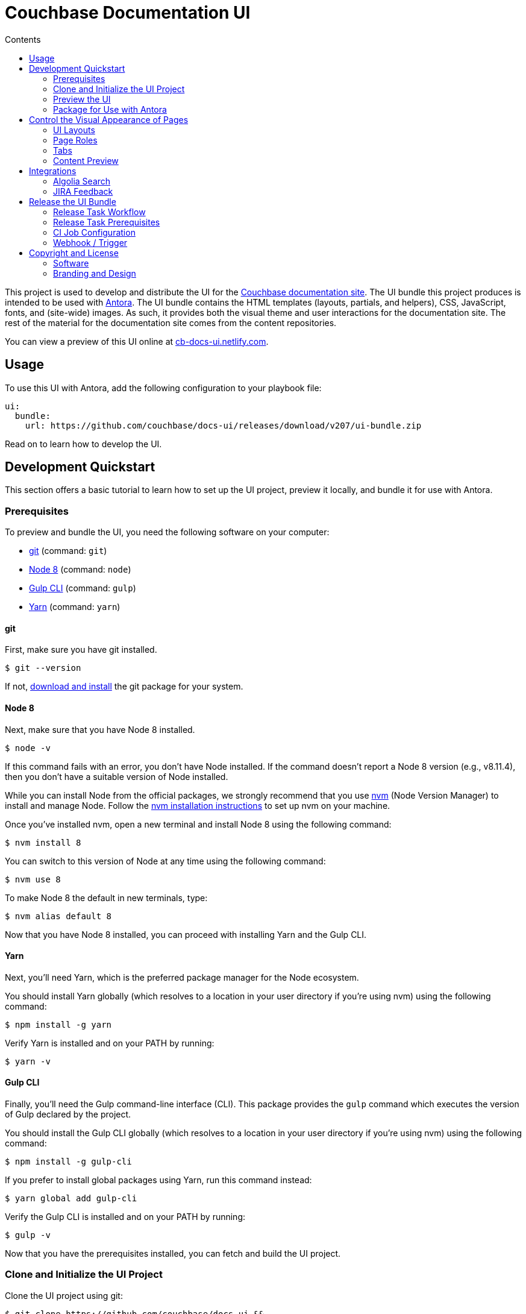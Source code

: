 = Couchbase Documentation UI
// Variables:
:current-release: v207
// Settings:
:!example-caption:
:experimental:
:hide-uri-scheme:
:toc: macro
ifndef::env-github[]
:icons: font
:toc-title: Contents
endif::[]
ifdef::env-github[]
:important-caption: :exclamation:
:note-caption: :paperclip:
:!toc-title:
:badges:
endif::[]
// Project URIs:
:project-repo-name: couchbase/docs-ui
:url-project: https://github.com/{project-repo-name}
:url-site: https://docs.couchbase.com
:url-repo: git@github.com:{project-repo-name}.git
:url-preview: https://cb-docs-ui.netlify.com
// External URIs:
:url-antora: https://antora.org
:url-git: https://git-scm.com
:url-git-dl: {url-git}/downloads
:url-gulp: http://gulpjs.com
:url-node: https://nodejs.org
:url-nvm: https://github.com/creationix/nvm
:url-nvm-install: {url-nvm}#installation
:url-yarn: https://yarnpkg.com
:url-couchbase: https://couchbase.com

ifdef::badges[]
image:https://img.shields.io/github/release/{project-repo-name}.svg[Latest Release,link={url-project}/releases/download/{current-release}/ui-bundle.zip]
endif::[]

toc::[]

This project is used to develop and distribute the UI for the {url-site}[Couchbase documentation site].
The UI bundle this project produces is intended to be used with {url-antora}[Antora].
The UI bundle contains the HTML templates (layouts, partials, and helpers), CSS, JavaScript, fonts, and (site-wide) images.
As such, it provides both the visual theme and user interactions for the documentation site.
The rest of the material for the documentation site comes from the content repositories.

You can view a preview of this UI online at {url-preview}.

== Usage

To use this UI with Antora, add the following configuration to your playbook file:

[source,yaml,subs=attributes+]
----
ui:
  bundle:
    url: {url-project}/releases/download/{current-release}/ui-bundle.zip
----

Read on to learn how to develop the UI.

== Development Quickstart

This section offers a basic tutorial to learn how to set up the UI project, preview it locally, and bundle it for use with Antora.

=== Prerequisites

To preview and bundle the UI, you need the following software on your computer:

* {url-git}[git] (command: `git`)
* {url-node}[Node 8] (command: `node`)
* {url-gulp}[Gulp CLI] (command: `gulp`)
* {url-yarn}[Yarn] (command: `yarn`)

==== git

First, make sure you have git installed.

 $ git --version

If not, {url-git-dl}[download and install] the git package for your system.

==== Node 8

Next, make sure that you have Node 8 installed.

 $ node -v

If this command fails with an error, you don't have Node installed.
If the command doesn't report a Node 8 version (e.g., v8.11.4), then you don't have a suitable version of Node installed.

While you can install Node from the official packages, we strongly recommend that you use {url-nvm}[nvm] (Node Version Manager) to install and manage Node.
Follow the {url-nvm-install}[nvm installation instructions] to set up nvm on your machine.

Once you've installed nvm, open a new terminal and install Node 8 using the following command:

 $ nvm install 8

You can switch to this version of Node at any time using the following command:

 $ nvm use 8

To make Node 8 the default in new terminals, type:

 $ nvm alias default 8

Now that you have Node 8 installed, you can proceed with installing Yarn and the Gulp CLI.

==== Yarn

Next, you'll need Yarn, which is the preferred package manager for the Node ecosystem.

You should install Yarn globally (which resolves to a location in your user directory if you're using nvm) using the following command:

 $ npm install -g yarn

Verify Yarn is installed and on your PATH by running:

 $ yarn -v

==== Gulp CLI

Finally, you'll need the Gulp command-line interface (CLI).
This package provides the `gulp` command which executes the version of Gulp declared by the project.

You should install the Gulp CLI globally (which resolves to a location in your user directory if you're using nvm) using the following command:

 $ npm install -g gulp-cli

If you prefer to install global packages using Yarn, run this command instead:

 $ yarn global add gulp-cli

Verify the Gulp CLI is installed and on your PATH by running:

 $ gulp -v

Now that you have the prerequisites installed, you can fetch and build the UI project.

=== Clone and Initialize the UI Project

Clone the UI project using git:

[subs=attributes+]
 $ git clone {url-project} &&
   cd "`basename $_`"

The example above clones the Couchbase docs UI project and then switches to the project folder on your filesystem.
Stay in this project folder when executing all subsequent commands.

Use Yarn to install the project's dependencies inside the project.
In your terminal, execute the following command:

 $ yarn install

This command installs the dependencies listed in [.path]_package.json_ into the [.path]_node_modules/_ folder inside the project.
This folder does not get included in the UI bundle and should _not_ be committed to the source control repository.

=== Preview the UI

The UI project is configured to preview offline.
The files in the [.path]_preview-site-src/_ folder provide the sample content that allow you to see the UI in action.
In this folder, you'll primarily find pages written in AsciiDoc.
These pages provide a representative sample and kitchen sink of content from the real site.

To build the UI and preview it in a local web server, run the `preview` command:

 $ gulp preview

You'll see a URL listed in the output of this command:

....
[18:24:29] Server started http://localhost:5252
[18:24:29] Running server
....

Navigate to this URL to preview the site locally.

While this command is running, any changes you make to the source files will be instantly reflected in the browser.
This works by monitoring the project for changes, running the `build` task if a change is detected, and sending the updates to the browser.

Press kbd:[Ctrl+C] to stop the preview server and end the continuous build.

==== Preview Online

You can share a preview of the UI online by submitting a pull request to GitHub.
The repository is configured to create a deploy preview on Netlify for every pull request.
Here's how that process works:

. Fork the repository on GitHub (only has to be done once).
. Create a local branch.
. Make changes to the UI.
. Commit your changes to that branch.
. Push that branch to your fork (on GitHub).
. Submit a pull request from the branch you pushed to your fork.
. Wait for deploy/netlify check to say "`Deploy preview ready`" on the pull request page.
. Click on the "`Details`" link under "`Show all checks`" on the pull request page.
. View your changes in the deploy preview or share the URL with others.

The deploy preview works because there is a webhook on the repository that pings \https://api.netlify.com/hooks/github for the following events: push, pull_request, delete_branch.
Netlify then runs the command specified in netlify.toml, deploys the site, and allocates a temporary URL for it.

=== Package for Use with Antora

If you need to package the UI so you can use it to generate the documentation site locally, run the following command:

 $ gulp pack

If any errors are reported by lint, you'll need to fix them.

When the command completes successfully, the UI bundle will be available at [.path]_build/ui-bundle.zip_.
You can point Antora at this bundle using the `--ui-bundle-url` command-line option (e.g., `--ui-bundle-url=../docs-ui/build/ui-bundle.zip`).

== Control the Visual Appearance of Pages

To control the visual appearance of pages, the UI bundle provides a CSS stylesheet (for changing the CSS style rules) and any number of layouts in the form of Handlebars templates (for changing the HTML).
Although most styles are used on all pages, it's possible to configure styles to target certain pages either based on the layout or page role.
This section will introduce these various options and explain how they work.

=== UI Layouts

The most drastic way to change the appearance of the page is to change the HTML.
The HTML is controlled by layouts, which are Handlebars templates located in [.path]_src/layouts_.
A layout typically includes partials, located in [.path]_src/partials_, which are reusable template fragments.
Partials may, in turn, include other partials.

This project currently has three layouts:

* default.hbs
* 404.hbs
* home.hbs

If a page doesn't specify a layout, the [.path]_default.hbs_ layout is used.

To specify a layout, the page file must declare the `page-layout` document attribute in the AsciiDoc header.
The value of that attribute should match the stem of the layout file (the filename minus the file extension, e.g., `home`).

For example, the home page declares the following document attribute in the AsciiDoc header:

[source,asciidoc]
----
= Welcome to the Couchbase Docs!
:page-layout: home
----

In this case, Antora will select the [.path]_home.hbs_ layout for this page instead of [.path]_default.hbs_.
Using a dedicated layout affords a lot of control over what gets displayed on this page.
Every layout has access to the same UI model.

The home page likely requires additional styles that are only relevant for that page.
You can organize these styles inside a namespace by adding a dedicated class to the `<body>` tag.
In fact, that's what the [.path]_home.hbs_ layout currently does.

[source,html]
----
<body class="home">
  ...
</body>
----

You can now define styles that are scoped to that page as follows:

[source,css]
----
.home h1,
.home h2,
.home h3 {
  line-height: 1.2;
  margin: 0;
}
----

To make these styles easier to find and manage, they should be organized in a dedicated file [.path]_src/css/home.css_ and included into the master [.path]_src/css/site.css_ file, which is how this project is currently configured.

When you run the preview, you can see the home page by visiting the URL \http://localhost:5252/home.html.

The [.path]_404.hbs_ layout is similar to other layouts, except Antora selects it automatically to make the 404 page (404.html).
For this page, the `page` variable in the UI model is reduced to `page.layout` and `page.title`.
None of the other data in the `page` variable is applicable for this page.

When you run the preview, you can see the 404 page by visiting the URL \http://localhost:5252/404.html.

=== Page Roles

Creating a new layout is powerful, but incurs a lot of maintenance overhead.
If you're only looking to tweak the visual appearance of the article region of the page, perhaps to support custom UI components, you can instead define a page role.

A page role is a special role that can be assigned per page that's typically applied directly to the main article.
It's a way to activate CSS that is scoped to a given page or group of pages.

To apply a page role, the AsciiDoc file for the page must declare the `page-role` attribute in the AsciiDoc document header.
For example, the Starter Kits page declares the `tiles` role as follows:

[source,asciidoc]
----
= Starter Kits
:page-role: tiles
----

The value of this attribute is added by the [.path]_src/css/body.hbs_ template to the class attribute of the `.body` element.

[source,html]
----
<div class="body container{{#if page.attributes.role}} {{page.attributes.role}}{{/if}}">
  ...
</div>
----

Therefore, setting the `page-role` attribute to `tiles` activates any CSS under the `.body.tiles` selector.
For example:

[source,css]
----
.body.tiles .doc {
  display: flex;
  flex-wrap: wrap;
  margin-right: -1.25rem;
}
----

These and other styles organize the sections of the page into tiles.
When you run the preview, you can see the tiles role in action by visiting the URL \http://localhost:5252/tiles.html.

You can create as many of these roles as you like simply by adding CSS scoped to the name of a role.

=== Tabs

The playbook for the Couchbase documentation includes a tabs block extension.
The extension takes care of converting the AsciiDoc for the tabs to HTML.
The UI provides the interaction (JavaScript) and styles (CSS) that power these tabs.

You can find the JavaScript for the tabs in the file [.path]_src/js/05-tabset.js_.
You can find the styles for the tabs in the file [.path]_src/css/doc.css_.
The preview site provides an example of these tabs in the file [.path]_preview-site-src/index.adoc_.
Note that authors should never enter the HTML for tabs directly, but it is entered this way in the preview site to make it easier to work with.

=== Content Preview

You can create an arbitrary number of pages for the preview site.
To make a page, create a new AsciiDoc file inside the [.path]_preview-site-src_ folder.
You can then access the page in the preview site using the URL pattern \http://localhost:5252/<stem>.html, where `<stem>` is the stem of the source file (the filename minus the file extension).

These preview pages serve the purpose of testing the page layout and content styling.
Each page may declare a layout, role, or both.

The only caveat is that, at the moment, every page provides the same UI model (with a few exceptions).
The model is defined in [.path]_preview-site-src/ui-model.yml_ file.
The exceptions include the layout, role, title, contents, and, in the case of home.adoc, the component, which get updated dynamically by the build.

For information about what goes in the UI model, refer the https://docs.antora.org/antora-ui-default/templates/[Handlebars templates page] in the Antora documentation.

== Integrations

=== Algolia Search

This UI provides integration with Algolia search.
The Algolia client is configured in the file [.path]_src/partials/footer-scripts.hbs_.
You can test the search directly from the preview site by setting the following environment variables in your shell:

* `ALGOLIA_APP_ID` - the application ID that hosts the search index (optional if you're using docsearch)
* `ALGOLIA_API_KEY` - your API key for Algolia
* `ALGOLIA_INDEX_NAME` - the name of the index

You can point to any index that is publicly accessible.

=== JIRA Feedback

This UI provides integration with JIRA feedback.
The JIRA feedback widget is configured in the file [.path]_src/partials/footer-scripts.hbs_.
You can test the feedback widget directly from the preview site by setting the `FEEDBACK_BUTTON=true` environment variable in your shell.

The configuration for the widget is currently hardcoded into the partial template.

== Release the UI Bundle

Once you're satisfied with the changes you've made to the UI and would like to make those changes available to Antora, you'll need to publish the UI as a bundle by making a release.
This project provides a Gulp build task, appropriately named *release*, that fully automates the release.

The release task tags the repository and publishes the bundle to the releases section of the repository on GitHub.
The bundle can then be downloaded using a unique URL, accessible from the release page.
You can see a list of all past releases on the {url-project}/releases[releases page].

=== Release Task Workflow

Releasing the UI bundle consists of the following tasks:

. Pack the UI bundle.
. Tag the git repository using the next version number in the sequence (e.g., v100 after v99)
. Create a GitHub release from that git tag.
. Attach the UI bundle to that release as an asset in zip format.
. Update the README to reference the URL of the lastest bundle and commit that update to the repository.

Fortunately, you don't have to do any of these steps yourself.
These steps are fully automated by the `gulp release` task.
In fact, you don't even have to run the `gulp release` task manually.
When a commit is pushed to the master branch of the repository, it triggers the CI job named *release-docs-ui-bundle*, which executes the `gulp release` task using pre-configured credentials.

IMPORTANT: A release will only be made if the project validates.
To validate the project, run `gulp pack` before pushing your changes to GitHub.

The release-docs-ui-bundle CI job is already configured, so there's nothing you need to do to make automated release work.
All you have to do is commit your changes and push those commits to the master branch of the git repository.
A few seconds later, a new bundle will be available for use with Antora.
Run `git pull` to retrieve the updated README that includes the new URL.

TIP: If you want to commit a change to master without making a release, add the string `[skip release]` to the end of the commit message.

The next two sections document how the CI job is set up an configured.

=== Release Task Prerequisites

In addition to the <<Prerequisites>> covered above, you'll need a personal access token for the automated GitHub account, cb-docs-robot, so it has permission to make changes to the repository on GitHub.
The cb-docs-robot account will need at least write access to the {url-project} repository, though admin access is recommended.

Start by creating a https://help.github.com/articles/creating-a-personal-access-token-for-the-command-line/[personal access token] for the cb-docs-robot user.
The `release` task relies on this token to interact with the GitHub API to create the tag, create the release, and upload the asset.
The token must have the public_repo scope.
No other scopes are required (as long as the cb-docs-robot account has write access to the repository).
Next, copy the token generated and store it as a _Secret text_ Jenkins credential as follows:

[unstyled]
* _Kind:_ Secret text
* _Scope:_ System (Jenkins and nodes only)
* _Secret:_ <enter-token-value>
* _ID:_ docs-robot-api-key
* _Description:_ GitHub API key for docs robot

The token gets passed to the task as the `GITHUB_API_TOKEN` environment variable.
In the CI job configuration, covered in the next section, you'll learn how this token gets transferred from the Jenkins credential to the `GITHUB_API_TOKEN` environment variable when the build executes.

=== CI Job Configuration

Jenkins is used to execute the CI job that publishes the UI bundle.
The job is named *release-docs-ui-bundle* and can be found under the *Antora* folder in the Jenkins server managed by the Couchbase docs team.
This section describes in detail how that job has been configured in case it must be recreated.

The release is performed by the cb-docs-robot GitHub account, which interacts with GitHub entirely using the GitHub API.
The release script authenticates with the GitHub API as the cb-docs-robot user using a personal access token retrieved from the `GITHUB_API_TOKEN` environment variable.

Create a new CI job from the Pipeline project template.
On the configuration screen, select or populate the following settings:

.Configuration details for the Antora/release-docs-ui-bundle CI job
====
General::
* _Project name:_ `release-docs-ui-bundle`
* _Description:_ Packs, tags, and releases the UI bundle whenever a non-ignored commit is pushed to the master branch of this repository.
* [x] GitHub project
 ** _Project url:_ `pass:a[{url-project}]`
Build Triggers::
* [x] GitHub hook trigger for GITScm polling
Pipeline Definition::
* Pipeline script from SCM
SCM::
* [x] Git
 ** _Repository URL:_ `pass:a[{url-project}]`
 ** _Branches to build > Branch Specifier:_ `*/master`
 ** Additional Behaviours
  *** *Advanced clone behaviours*
   **** [ ] Fetch tags
   **** [x] Honor refspec on initial clone
   **** [x] Shallow clone
   **** Shallow clone depth: `3`
  *** *Polling ignores commits with certain messages*
   **** _Excluded Messages:_ `+(?s)(?:Release v\d+|.*\[skip .+?\]).*+`
* _Script Path:_ `Jenkinsfile`
* [x] Lightweight checkout
====

In the Jenkinsfile, a credentials function is used to binds the value of the personal access token for the cb-docs-robot read from the specified Jenkins credential to the `GITHUB_API_TOKEN` environment varaible.
This environment variable is used by the release task to authenticate against the GitHub API as the cb-docs-robot user.

The heart of the build are the `sh` commands defined in the Jenkinsfile.
Since Jenkins retains the workspace between runs, it's necessary to start by removing artifact left behind by previous builds.
Next, the dependencies are installed or updated by the call to `yarn`.
Thanks to the workspace cache, Yarn finds most of the dependencies in the workspace and thus the call to it is very fast.
Finally, the job delegates to Gulp to perform the release steps described in <<Release Task Workflow>>.

Once the CI job runs and a new UI bundle is available, you can update the URL of the UI bundle in the Antora playbook file.
See <<Usage>> for details.

=== Webhook / Trigger

The build trigger requires coordination with the {url-project} repository on GitHub.
Specifically, the GitHub repository must be configured to ping the Jenkins webhook whenever a commit comes in.

Jenkins will attempt to set up this link for you when you create the job using the GitHub API key specified under menu:Jenkins[Manage Jenkins > Configure System > GitHub > GitHub Servers].
In order for this to work, the cb-docs-robot account must temporarily have admin access to the {url-project} repository.
If Jenkins fails to establish that link, you'll need to set it up manually, which is covered below.

If you have admin access to the repository on GitHub, you can see the details of this webhook by navigating to {url-project}/settings/hooks.
Here are the details of that webhook:

====
Payload URL:: JENKINS_URL/github-webhook/ <1>
Content type:: application/json
Secret:: _hidden_
Which events would you like to trigger this webhook?::
* [x] Just the `push` event

{empty}<1> JENKINS_URL is a placeholder for the real URL of the Jenkins server.
====

You can also find a list of recent deliveries on that screen.

==== Set Up the Webhook Manually

If Jenkins doesn't have proper permissions to create the webhook on GitHub, you'll need to configure it manually.
To set up this ping (i.e., webhook), navigate to the menu:Settings[Webhooks] page of the GitHub repository.
Click btn:[Add webhook], enter the following URL in the Payload URL field, then click btn:[Add webhook].

[subs=attributes+]
 JENKINS_URL/git/notifyCommit?url={url-project}&branches=master

(Replace JENKINS_URL with the URL of the Jenkins server).

No secret is required (as this URL does not require authentication).

Update the job configuration to use *Poll SCM* with an empty schedule instead of *GitHub hook trigger for GITScm polling*.
That will allow this ping to work and prevent Jenkins from showing any warnings.

== Copyright and License

=== Software

The software in this repository (build scripts, JavaScript files, Handlebars templates, foundation CSS, utility icons, etc) is part of the {url-antora}[Antora project].
As such, use of the software is granted under the terms of the https://www.mozilla.org/en-US/MPL/2.0/[Mozilla Public License Version 2.0] (MPL-2.0).

=== Branding and Design

Copyright (C) {url-couchbase}[Couchbase] 2018.
All rights reserved.
